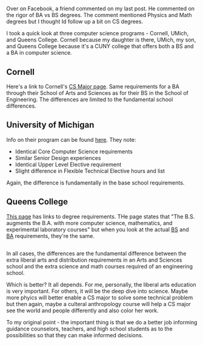 #+BEGIN_COMMENT
.. title: BS? - BA - addendum
.. slug: ba-bs2
.. date: 2017-01-02 10:46:51 UTC-05:00
.. tags: 
.. category: 
.. link: 
.. description: 
.. type: text
#+END_COMMENT

* 
Over on Facebook, a friend commented on my last post. He commented on
the rigor of BA vs BS degrees. The comment mentioned Physics and Math
degrees but I thought Id follow up a bit on CS degrees.

I took a quick look at three computer science programs - Cornell,
UMich, and Queens College. Cornell because my daughter is there,
UMich, my son, and Queens College because it's a CUNY college that
offers both a BS and a BA in computer science.

** Cornell

Here's a link to Cornell's [[https://www.cs.cornell.edu/undergrad/csmajor][CS Major page]]. Same requirements for a BA
through their School of Arts and Sciences as for their BS in the
School of Engineering. The differences are limited to the fundamental
school differences. 

** University of Michigan

Info on their program can be found [[http://www.eecs.umich.edu/eecs/undergraduate/cs_lsa_vs_engr.html][here]]. They note:

- Identical Core Computer Science requirements
- Similar Senior Design experiences
- Identical Upper Level Elective requirement
- Slight difference in Flexible Technical Elective hours and list

Again, the difference is fundamentally in the base school
requirements.

** Queens College

[[http://www.cs.qc.edu/index-1.html][This page]] has links to degree requirements. THe page states that "The
B.S. augments the B.A. with more computer science, mathematics, and
experimental laboratory courses" but when you look at the actual [[http://www.cs.qc.edu/undergrad/BS.pdf][BS]]
and [[http://www.cs.qc.edu/undergrad/BA.pdf][BA]] requirements, they're the same. 

** 
In all cases, the differences are
the fundamental difference between the extra liberal arts and
distribution requirements in an Arts and Sciences school and the extra
science and math courses required of an engineering school.

Which is better? It all depends. For me, personally, the liberal arts
education is very important. For others, it will be the deep dive into
science. Maybe more phyics will better enable a CS major to solve some
technical problem but then again, maybe a culteral anthropology course
will help a CS major see the world and people differently and also
color her work.

To my original point - the important thing is that we do a better job
informing guidance counselors, teachers, and high school students as
to the possibilities so that they can make informed decisions.










